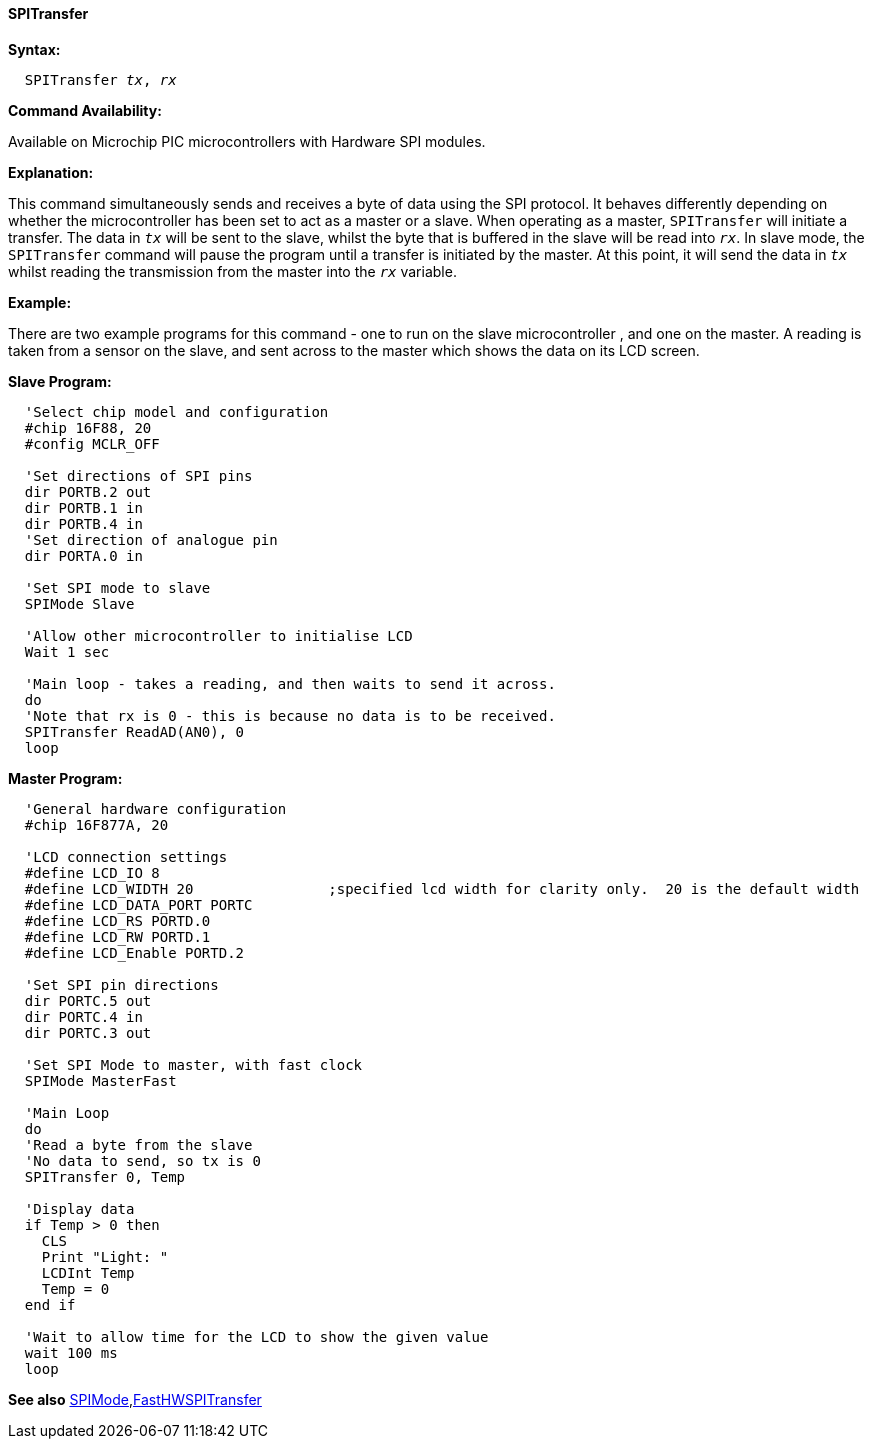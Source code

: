 ==== SPITransfer

*Syntax:*
[subs="quotes"]
----
  `SPITransfer` _tx_, _rx_
----
*Command Availability:*

Available on Microchip PIC microcontrollers with Hardware SPI modules.

*Explanation:*

This command simultaneously sends and receives a byte of data using the
SPI protocol. It behaves differently depending on whether the microcontroller has
been set to act as a master or a slave.
When operating as a master, `SPITransfer` will initiate a transfer. The
data in `_tx_` will be sent to the slave, whilst the byte that is buffered
in the slave will be read into `_rx_`.
In slave mode, the `SPITransfer` command will pause the program until a
transfer is initiated by the master. At this point, it will send the
data in `_tx_` whilst reading the transmission from the master into the
`_rx_` variable.

*Example:*

There are two example programs for this command - one to run on the
slave microcontroller , and one on the master. A reading is taken from a sensor on
the slave, and sent across to the master which shows the data on its LCD
screen.

*Slave Program:*
----
  'Select chip model and configuration
  #chip 16F88, 20
  #config MCLR_OFF

  'Set directions of SPI pins
  dir PORTB.2 out
  dir PORTB.1 in
  dir PORTB.4 in
  'Set direction of analogue pin
  dir PORTA.0 in

  'Set SPI mode to slave
  SPIMode Slave

  'Allow other microcontroller to initialise LCD
  Wait 1 sec

  'Main loop - takes a reading, and then waits to send it across.
  do
  'Note that rx is 0 - this is because no data is to be received.
  SPITransfer ReadAD(AN0), 0
  loop
----
*Master Program:*
----
  'General hardware configuration
  #chip 16F877A, 20

  'LCD connection settings
  #define LCD_IO 8
  #define LCD_WIDTH 20                ;specified lcd width for clarity only.  20 is the default width
  #define LCD_DATA_PORT PORTC
  #define LCD_RS PORTD.0
  #define LCD_RW PORTD.1
  #define LCD_Enable PORTD.2

  'Set SPI pin directions
  dir PORTC.5 out
  dir PORTC.4 in
  dir PORTC.3 out

  'Set SPI Mode to master, with fast clock
  SPIMode MasterFast

  'Main Loop
  do
  'Read a byte from the slave
  'No data to send, so tx is 0
  SPITransfer 0, Temp

  'Display data
  if Temp > 0 then
    CLS
    Print "Light: "
    LCDInt Temp
    Temp = 0
  end if

  'Wait to allow time for the LCD to show the given value
  wait 100 ms
  loop
----

*See also* <<_spimode,SPIMode>>,<<_fasthwspitransfer,FastHWSPITransfer>>
